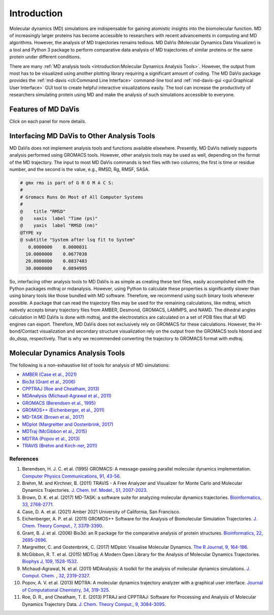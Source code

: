Introduction
============

Molecular dynamics (MD) simulations are indispensable for gaining atomistic
insights into the biomolecular function. MD of increasingly larger proteins
has become accessible to researchers with recent advancements in computing
and MD algorithms. However, the analysis of MD trajectories remains tedious.
MD DaVis (Molecular Dynamics Data Visualizer) is a tool and Python 3 package
to perform comparative data analysis of MD trajectories of similar proteins
or the same protein under different conditions.

There are many
:ref:`MD analysis tools <introduction:Molecular Dynamics Analysis Tools>`.
However, the output from most has to be visualized using another plotting
library requiring a significant amount of coding. The MD DaVis package
provides the :ref:`md-davis <cli:Command Line Interface>`
command-line tool and :ref:`md-davis-gui <gui:Graphical User Interface>`
GUI tool to create helpful interactive visualizations easily. The tool can
increase the productivity of researchers simulating protein using MD and make
the analysis of such simulations accessible to everyone.

Features of MD DaVis
--------------------

Click on each panel for more details.

.. panels::
   :body: text-center

   .. link-button:: guides/free_energy_landscapes
      :type: ref
      :text: Free Energy Landscapes
      :classes: stretched-link font-weight-bold

   .. image:: /_static/free_energy_landscape.png
      :alt: Free energy landscape

   ---

   .. link-button:: guides/residue_property_plot
      :type: ref
      :text: Residue Properties Plot
      :classes: stretched-link font-weight-bold

   .. image:: /_static/residue_property_plot.png
      :alt: Residue property plot

   ---

   .. link-button:: guides/electrostatics:Surface Electrostatic Potential Per Residue
      :type: ref
      :text: Surface Electrostatics
      :classes: stretched-link font-weight-bold

   .. image:: /_static/surface_electrostatics.png
      :alt: Surface electrostatics

   ---

   .. link-button:: guides/electrostatics:Electric Field Dynamics
      :type: ref
      :text: Electric Field Dynamics
      :classes: stretched-link font-weight-bold

   .. image:: /_static/2VH7_electrodynamics.webp
      :alt: Electric field dynamics

   ---

   .. link-button:: guides/hbond_or_contact_matrix
      :type: ref
      :text: H-bond / Contact Matrix
      :classes: stretched-link font-weight-bold

   .. image:: /_static/2VH7_hbond_matrix.png
      :alt: H-bond matrix

Interfacing MD DaVis to Other Analysis Tools
--------------------------------------------

MD DaVis does not implement analysis tools and functions available elsewhere.
Presently, MD DaVis natively supports analysis performed using GROMACS tools.
However, other analysis tools may be used as well, depending on the format of
the MD trajectory. The input to most MD DaVis commands is text files with
two columns; the first is time or residue number, and the second is the value,
e.g., RMSD, Rg, RMSF, SASA.

.. code-block::

    # gmx rms is part of G R O M A C S:
    #
    # Gromacs Runs On Most of All Computer Systems
    #
    @    title "RMSD"
    @    xaxis  label "Time (ps)"
    @    yaxis  label "RMSD (nm)"
    @TYPE xy
    @ subtitle "System after lsq fit to System"
       0.0000000    0.0000031
      10.0000000    0.0677038
      20.0000000    0.0837483
      30.0000000    0.0894995

So, interfacing other analysis tools to MD DaVis is as simple as creating
these text files, easily accomplished with the Python packages mdtraj or
mdanalysis. However, using Python to calculate these properties is
significantly slower than using binary tools like those bundled with MD
software. Therefore, we recommend using such binary tools whenever possible.
A package that can read the trajectory files may be used for the remaining
calculations, like mdtraj, which natively accepts binary trajectory files
from AMBER, Desmond, GROMACS, LAMMPS, and NAMD. The dihedral angles
calculation in MD DaVis is done with mdtraj, and the electrostatics are
calculated on a set of PDB files that all MD engines can export. Therefore,
MD DaVis does not exclusively rely on GROMACS for these calculations.
However, the H-bond/Contact visualization and secondary structure
visualization rely on the output from the GROMACS tools hbond and do_dssp,
respectively. That is why we recommended converting the trajectory to GROMACS
format with mdtraj.

Molecular Dynamics Analysis Tools
---------------------------------

The following is a non-exhaustive list of tools for analysis of MD simulations:

* `AMBER (Case et al., 2021) <https://ambermd.org/>`_
* `Bio3d (Grant et al., 2006) <http://thegrantlab.org/bio3d/>`_
* `CPPTRAJ (Roe and Cheatham, 2013) <https://github.com/Amber-MD/cpptraj>`_
* `MDAnalysis (Michaud-Agrawal et al., 2011) <https://www.mdanalysis.org/>`_
* `GROMACS (Berendsen et al., 1995) <http://www.gromacs.org/>`_
* `GROMOS++ (Eichenberger, et al., 2011) <http://gromos.net/>`_
* `MD-TASK (Brown et al., 2017) <https://md-task.readthedocs.io/en/latest/index.html>`_
* `MDplot (Margreitter and Oostenbrink, 2017) <https://github.com/MDplot/MDplot>`_
* `MDTraj (McGibbon et al., 2015) <https://www.mdtraj.org/>`_
* `MDTRA (Popov et al., 2013) <http://bison.niboch.nsc.ru/mdtra.html>`_
* `TRAVIS (Brehm and Kirch-ner, 2011) <http://www.travis-analyzer.de/>`_

References
^^^^^^^^^^

#. Berendsen, H. J. C. et al. (1995) GROMACS: A message-passing parallel
   molecular dynamics implementation.
   `Computer Physics Communications, 91, 43-56 <https://doi.org/10.1016/0010-4655(95)00042-E>`_.

#. Brehm, M. and Kirchner, B. (2011) TRAVIS - A Free Analyzer and Visualizer
   for Monte Carlo and Molecular Dynamics Trajectories.
   `J. Chem. Inf. Model., 51, 2007-2023 <https://doi.org/10.1021/ci200217w>`_.

#. Brown, D. K. et al. (2017) MD-TASK: a software suite for analyzing molecular
   dynamics trajectories.
   `Bioinformatics, 33, 2768-2771 <https://doi.org/10 .1093/bioinformatics/btx349>`_.

#. Case, D. A. et al. (2021) Amber 2021 University of California, San Francisco.

#. Eichenberger, A. P. et al. (2011) GROMOS++ Software for the Analysis of
   Biomolecular Simulation Trajectories.
   `J. Chem. Theory Comput., 7, 3379-3390 <https://doi.org/10.1021/ct2003622>`_.

#. Grant, B. J. et al. (2006) Bio3d: an R package for the comparative analysis
   of protein structures.
   `Bioinformatics, 22, 2695-2696 <https://doi.org/10.1093/bioinformatics/btl461>`_.

#. Margreitter, C. and Oostenbrink, C. (2017) MDplot: Visualise Molecular Dynamics.
   `The R Journal, 9, 164-186 <https://doi.org/10.32614/RJ-2017-007>`_.

#. McGibbon, R. T. et al. (2015) MDTraj: A Modern Open Library for the Analysis
   of Molecular Dynamics Trajectories.
   `Biophys J, 109, 1528-1532 <https://dx.doi.org/10.1016%2Fj.bpj.2015.08.015>`_.

#. Michaud-Agrawal, N. et al. (2011) MDAnalysis: A toolkit for the analysis of
   molecular dynamics simulations.
   `J. Comput. Chem. , 32, 2319-2327 <https://doi.org/10.1002/jcc.21787>`_.

#. Popov, A. V. et al. (2013) MDTRA: A molecular dynamics trajectory analyzer
   with a graphical user interface.
   `Journal of Computational Chemistry, 34, 319-325 <https://doi.org/10.1002/jcc.23135>`_.

#. Roe, D. R., and Cheatham, T. E. (2013) PTRAJ and CPPTRAJ: Software for
   Processing and Analysis of Molecular Dynamics Trajectory Data.
   `J. Chem. Theory Comput., 9, 3084-3095 <https://doi.org/10.1021/ct400341p>`_.

